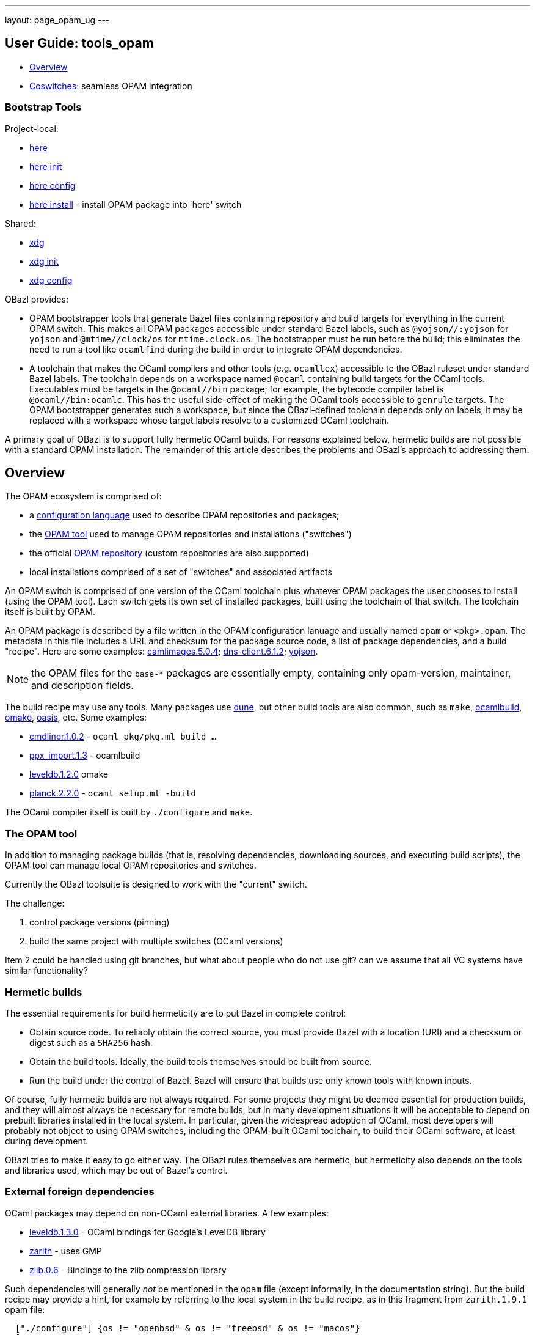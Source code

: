 ---
layout: page_opam_ug
---

== User Guide: tools_opam

* link:overview[Overview]

* link:coswitches[Coswitches]: seamless OPAM integration


=== Bootstrap Tools

Project-local:

* link:opam_here[here]
* link:opam_here_init[here init]
* link:opam_here_config[here config]
* link:opam_here_install[here install] - install OPAM package into 'here' switch

Shared:

* link:opam_xdg[xdg]
* link:opam_xdg_init[xdg init]
* link:opam_xdg_config[xdg config]


OBazl provides:

* OPAM bootstrapper tools that generate Bazel files containing
  repository and build targets for everything in the current OPAM
  switch. This makes all OPAM packages accessible under standard Bazel
  labels, such as `@yojson//:yojson` for `yojson` and
  `@mtime//clock/os` for `mtime.clock.os`. The bootstrapper must be
  run before the build; this eliminates the need to run a tool like
  `ocamlfind` during the build in order to integrate OPAM dependencies.
* A toolchain that makes the OCaml compilers and other tools (e.g.
  `ocamllex`) accessible to the OBazl ruleset under standard Bazel
  labels. The toolchain depends on a workspace named `@ocaml`
  containing build targets for the OCaml tools. Executables must be
  targets in the `@ocaml//bin` package; for example, the bytecode
  compiler label is `@ocaml//bin:ocamlc`. This has the useful
  side-effect of making the OCaml tools accessible to `genrule`
  targets. The OPAM bootstrapper generates such a workspace, but since
  the OBazl-defined toolchain depends only on labels, it may be
  replaced with a workspace whose target labels resolve to a
  customized OCaml toolchain.

A primary goal of OBazl is to support fully hermetic OCaml builds. For
reasons explained below, hermetic builds are not possible with a
standard OPAM installation. The remainder of this article describes
the problems and OBazl's approach to addressing them.


== Overview

The OPAM ecosystem is comprised of:

* a link:https://opam.ocaml.org/doc/Manual.html#Common-file-format[configuration language] used to describe OPAM repositories and packages;
* the link:https://opam.ocaml.org/doc/Usage.html[OPAM tool] used to manage OPAM repositories and installations ("switches")
* the official link:https://github.com/ocaml/opam-repository[OPAM repository] (custom repositories are also supported)
* local installations comprised of a set of "switches" and associated artifacts

An OPAM switch is comprised of one version of the OCaml toolchain plus
whatever OPAM packages the user chooses to install (using the OPAM
tool). Each switch gets its own set of installed packages, built using
the toolchain of that switch. The toolchain itself is built by OPAM.

An OPAM package is described by a file written in the OPAM
configuration lanuage and usually named `opam` or `<pkg>.opam`. The
metadata in this file includes a URL and checksum for the package
source code, a list of package dependencies, and a build
"recipe". Here are some examples:
link:https://github.com/ocaml/opam-repository/blob/master/packages/camlimages/camlimages.5.0.4/opam[camlimages.5.0.4];
link:https://github.com/ocaml/opam-repository/blob/master/packages/dns-client/dns-client.6.1.2/opam[dns-client.6.1.2];
link:https://github.com/ocaml/opam-repository/blob/master/packages/yojson/yojson.1.7.0/opam[yojson].

NOTE: the OPAM files for the `base-*` packages are essentially empty,
containing only opam-version, maintainer, and description fields.

The build recipe may use any tools. Many packages use link:https://dune.build/[dune], but
other build tools are also common, such as `make`, link:https://github.com/ocaml/ocamlbuild/blob/master/manual/manual.adoc[ocamlbuild], link:https://github.com/ocaml-omake/omake[omake], link:https://github.com/ocaml/oasis[oasis], etc. Some examples:

* link:https://github.com/ocaml/opam-repository/blob/master/packages/cmdliner/cmdliner.1.0.2/opam[cmdliner.1.0.2] - `ocaml pkg/pkg.ml build ...`
* link:https://github.com/ocaml/opam-repository/blob/master/packages/ppx_import/ppx_import.1.3/opam[ppx_import.1.3] - ocamlbuild

* link:https://github.com/ocaml/opam-repository/blob/master/packages/leveldb/leveldb.1.2.0/opam[leveldb.1.2.0] omake

* link:https://github.com/ocaml/opam-repository/blob/master/packages/planck/planck.2.2.0/opam[planck.2.2.0] -  `ocaml setup.ml -build`

The OCaml compiler itself is built by `./configure` and `make`.

=== The OPAM tool

In addition to managing package builds (that is, resolving
dependencies, downloading sources, and executing build scripts), the
OPAM tool can manage local OPAM repositories and switches.

Currently the OBazl toolsuite  is designed to work with the "current" switch.

The challenge:

1. control package versions (pinning)
2. build the same project with multiple switches (OCaml versions)

Item 2 could be handled using git branches, but what about people who
do not use git? can we assume that all VC systems have similar
functionality?


=== Hermetic builds

The essential requirements for build hermeticity are to put Bazel in complete control:

* Obtain source code. To reliably obtain the correct source, you must
  provide Bazel with a location (URI) and a checksum or digest such as
  a `SHA256` hash.
* Obtain the build tools. Ideally, the build tools themselves should
  be built from source.
* Run the build under the control of Bazel. Bazel will ensure that
  builds use only known tools with known inputs.

Of course, fully hermetic builds are not always required. For some
 projects they might be deemed essential for production builds, and
 they will almost always be necessary for remote builds, but in many
 development situations it will be acceptable to depend on prebuilt
 libraries installed in the local system. In particular, given the
 widespread adoption of OCaml, most developers will probably not
 object to using OPAM switches, including the OPAM-built OCaml
 toolchain, to build their OCaml software, at least during
 development.

OBazl tries to make it easy to go either way. The OBazl rules
themselves are hermetic, but hermeticity also depends on the tools and
libraries used, which may be out of Bazel's control.


=== External foreign dependencies

OCaml packages may depend on non-OCaml external libraries. A few examples:

* link:https://github.com/ocaml/opam-repository/blob/master/packages/leveldb/leveldb.1.3.0/opam[leveldb.1.3.0] - OCaml bindings for Google's LevelDB library

* link:https://github.com/ocaml/opam-repository/blob/master/packages/zarith/zarith.1.9.1/opam[zarith] - uses GMP

* link:https://github.com/ocaml/opam-repository/blob/master/packages/zlib/zlib.0.6/opam[zlib.0.6] - Bindings to the zlib compression library

Such dependencies will generally _not_ be mentioned in the `opam` file
(except informally, in the documentation string). But the build recipe
may provide a hint, for example by referring to the local system in
the build recipe, as in this fragment from `zarith.1.9.1` opam file:

```
  ["./configure"] {os != "openbsd" & os != "freebsd" & os != "macos"}
  [
    "sh"
    "-exc"
    "LDFLAGS=\"$LDFLAGS -L/usr/local/lib\" CFLAGS=\"$CFLAGS -I/usr/local/include\" ./configure"
  ] {os = "openbsd" | os = "freebsd"}
```

NOTE: OPAM version 2.1 supports `depext` dependencies. For example,
zarith lists `conf-gmp` as a dependency. That is a "virtual" package
that interrogates the system (using the same method used by the
traditional `./configure` script) to see if libgmp is installed, and fails
the build if it isn't. This is an improvement, but it still is not
enough. It does not constrain the version of the external resource,
and even if it did, it would still rely on precompiled resources. The
only secure and reliable method for handling resources is to compile
them from source.

But generally you will need to inspect the sources to determine the
exact dependencies. Even then, details on the dependency are rarely
provided. Often the package will simply include source code that
depends on whatever the build system can find in the local system. In
the above examples, the packages contain code that depends on headers
and library code for external libraries, but say nothing about how
this should be made available; they do not even mention which versions
are needed. At most, they include a dependency on an OPAM pkg-conf
virtual package that ensures that _some_ version of the needed library
is installed on the system. Needlesss to say, such packages compromise
hermeticity.

Furthermore, packages may depend on libraries produced by other
languages, such as `Go` or `Rust`. The source tarball might include
the foreign-language sources for the library, in which case the OPAM
build recipe would include directives for using the toolchain of the
language to build those sources. In that case, the toolchain will be
expected to already be installed on the local system, which again
compromises hermeticity (since the foreign toolchain itself is
unconstrained).

To acheive hermetic builds with such packages, the external resources
must be integrated into the Bazel build system. The OBazl rules can
depend on libraries produced by other compilers (C/C++, Rust, Go,
etc.) so long as they obey the standard C-based linkage conventions of
the operating system. More precisely, the OCaml compilers can link
such code, and the OBazl rules can arrange for this using a small set
of attributes (e.g. `cc_deps`, `cc_linkopts`, etc.).

But it is up to the developer to ensure that such libraries are
produced hermetically, and that means writing Bazel build targets for
them. For the most commonly used languages (C/C++, Rust, Go, Java,
Javascript, etc.), Bazel rulesets are available and can be used to
implement hermetic builds.

In some cases, tools are available to automate generation of the
needed Bazel code from the legacy build files. For Go, the
https://github.com/bazelbuild/bazel-gazelle[gazelle] tool can do this;
for Rust, the tool is https://github.com/google/cargo-raze[Raze]. For
C/C++ projects that use configure/make or cmake,
https://github.com/bazelbuild/rules_foreign_cc[rules_foreign_cc]
usually works quite well.

To sum up: to build hermetically using a package, like `zarith`, that
depends on a prebuilt external resource, you must write Bazel build
files that contain Bazel rules to build the external resource, and
OBazl rules to build `zarith` using the result.

=== dune notes

The Dune docs recommend the following in opam files:

.<pkg>.opam
```
build: [
  ["dune" "subst"] {pinned}
  ["dune" "build" "-p" name "-j" jobs]
]
```

"`-p pkg` is a shorthand for `--root . --only-packages pkg --profile release --default-target @install`. -p is the short version of --for-release-of-packages.

"This has the following effects:

* it tells dune to build everything that is installable and to ignore packages other than `name` defined in your project
* it sets the root to prevent dune from looking it up
* it silently ignores all rules with (mode promote)
* it sets the build profile to release
* it uses whatever concurrency option opam provides
* it sets the default target to @install rather than @@default

"Note that `name` and `jobs` are variables expanded by opam. name expands
to the [OPAM] package name and jobs to the number of jobs available to build
the package."

NB: the OPAM package name is the name of the containing directory for
`opam` files, and the `<pkg>` prefix for `<pkg>.opam` files.

In other words, in an OPAM file, Dune "build" means "build _and
install_". Installation copies artifacts to `$OPAM_SWITCH_PREFIX` subdirs, `lib`,
`bin`, etc.



=== misc notes

* controlling opam using bazel?

We can obtain opam files from the repo

We can parse them to discover URL, deps, build recipe, etc.

We could write our own parser, or we could use the (public) OPAM API

We can therefore ask Bazel to handle the src download

What about deps?  We could use the OPAM API again.

IOW we could write a custom OBazl wrapper using the OPAM API. But that
drops us into a viscious circle, since the OPAM tool is written in
OCaml. We would have to bootstrap by installing an OPAM switch to get
the process started.

If we could build the OCaml compiler using only Bazel (WIP) then using the
OPAM API would be fine.

In any case, given an opam file, we can download its sources, but what
about its deps? If we use the API to ask OPAM to resolve them, it
would end up downloading all the opam files for deps, recursively. So
why bother downloading any opam files in the first place, if OPAM is
going to do it anyway for the deps.

I guess the idea would be to ask OPAM to build the dep graph without
actually building anything. Should be possible.

Presumably OPAM is optimized to resolve deps for a set of pkgs. If we
tried to do it ourselves we would have to do graph merging etc. Or
would we? We could just read the opam, download the opam file for each
dep listed, and recur.  To avoid dups we could just cache work so far.

So suppose we get the depgraph and download all the opam files. Now we
can tell OPAM to run the build for each. But OPAM is going to use its
own switch to resolve deps during the build?

Note diff between deplist in OPAM file, and same in the buildfile. the
build tool won't know anything about the OPAM deplist.

We have the build deps (from the build files) and the meta-build deps
(OPAM). Must be kept in sync.

=== troubleshooting

To use an OBazl-configured opam switch, the `WORKSPACE.bazel` must
contain lines like the following:

```
load("//.obazl.d/opam/_here:opam_repos.bzl", "fetch")
fetch()
```

If you delete the generated files (in `.obazl.d/opam`) then running
any Bazel command will result in an error like the following:

```
bazel build hello
ERROR: error loading package '': Label '//.obazl.d/opam/obazl:opam_repos.bzl' is invalid because '.obazl.d/opam/obazl' is not a package; perhaps you meant to put the colon here: '//:.obazl.d/opam/obazl/opam_repos.bzl'?
```

The fix would be to rerun `@opam//here/config`; but that will run into
the same error. So the trick is to first comment out the lines in
`WORKSPACE.bazel`, run `@opam//here/config`, and then re-enable the
workspace lines.  Normally this will not be required.


=== initialization

After `@opam//here/init -- -c <version>`, the switch can be configured
using `@opam//here/install` and `@opam//here/remove`. To install a
large number of packages, a "manifest" file (as produced by `opam
export`) can be imported, so long as the compiler version matches. Form:

```
opam-version: "2.1"
compiler: ["ocaml-base-compiler.4.13.0"]
roots: [
       ...pkgs ...
]
installed: [
   ...pkgs ...
]
```

You can edit the file to make the compiler version match that of the here-switch.

Once the here-switch is configured, `@opam//here/export` will generate
`.obazl.d/opam/here.packages`, which can be used along with
`.obazl.d/opam/here.compiler` to recreate the switch with a single
`@opam//here/init` command.
